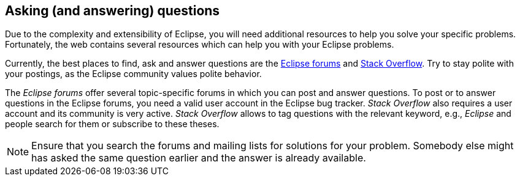 == Asking (and answering) questions

Due to the complexity and extensibility of Eclipse, you will
need
additional resources to help you solve your specific
problems.
Fortunately, the web contains several resources which can help
you
with
your Eclipse problems.

Currently, the best places to find, ask and answer questions are the http://eclipse.org/forums[Eclipse forums] and http://stackoverflow.com[Stack Overflow]. 
Try to stay polite with your postings, as the Eclipse community values polite behavior.

The _Eclipse forums_ offer several topic-specific forums in which you can post and answer questions. 
To post or to answer questions in the Eclipse forums, you need a valid user account in the Eclipse bug tracker. 
_Stack Overflow_ also requires a user account and its community is very active.
_Stack Overflow_ allows to tag questions with the relevant keyword, e.g., _Eclipse_ and people search for them or subscribe to these theses.

[NOTE]
====
Ensure that you search the forums and mailing lists for solutions for your problem. 
Somebody else might has asked the same question earlier and the answer is already available.
====

